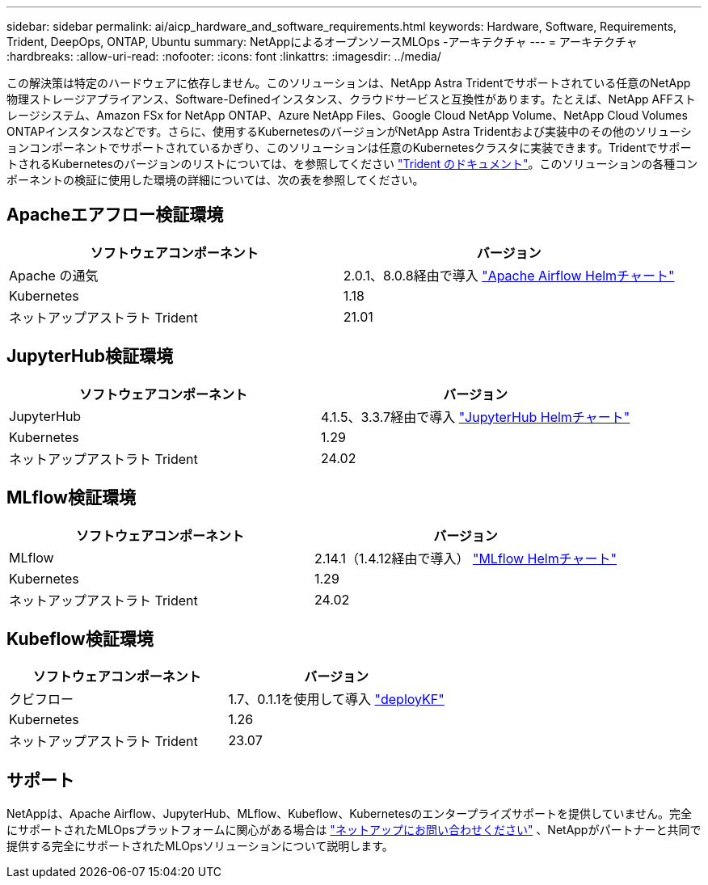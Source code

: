 ---
sidebar: sidebar 
permalink: ai/aicp_hardware_and_software_requirements.html 
keywords: Hardware, Software, Requirements, Trident, DeepOps, ONTAP, Ubuntu 
summary: NetAppによるオープンソースMLOps -アーキテクチャ 
---
= アーキテクチャ
:hardbreaks:
:allow-uri-read: 
:nofooter: 
:icons: font
:linkattrs: 
:imagesdir: ../media/


[role="lead"]
この解決策は特定のハードウェアに依存しません。このソリューションは、NetApp Astra Tridentでサポートされている任意のNetApp物理ストレージアプライアンス、Software-Definedインスタンス、クラウドサービスと互換性があります。たとえば、NetApp AFFストレージシステム、Amazon FSx for NetApp ONTAP、Azure NetApp Files、Google Cloud NetApp Volume、NetApp Cloud Volumes ONTAPインスタンスなどです。さらに、使用するKubernetesのバージョンがNetApp Astra Tridentおよび実装中のその他のソリューションコンポーネントでサポートされているかぎり、このソリューションは任意のKubernetesクラスタに実装できます。TridentでサポートされるKubernetesのバージョンのリストについては、を参照してください https://docs.netapp.com/us-en/trident/index.html["Trident のドキュメント"^]。このソリューションの各種コンポーネントの検証に使用した環境の詳細については、次の表を参照してください。



== Apacheエアフロー検証環境

|===
| ソフトウェアコンポーネント | バージョン 


| Apache の通気 | 2.0.1、8.0.8経由で導入 link:https://artifacthub.io/packages/helm/airflow-helm/airflow["Apache Airflow Helmチャート"^] 


| Kubernetes | 1.18 


| ネットアップアストラト Trident | 21.01 
|===


== JupyterHub検証環境

|===
| ソフトウェアコンポーネント | バージョン 


| JupyterHub | 4.1.5、3.3.7経由で導入 link:https://hub.jupyter.org/helm-chart/["JupyterHub Helmチャート"^] 


| Kubernetes | 1.29 


| ネットアップアストラト Trident | 24.02 
|===


== MLflow検証環境

|===
| ソフトウェアコンポーネント | バージョン 


| MLflow | 2.14.1（1.4.12経由で導入） link:https://artifacthub.io/packages/helm/bitnami/mlflow["MLflow Helmチャート"^] 


| Kubernetes | 1.29 


| ネットアップアストラト Trident | 24.02 
|===


== Kubeflow検証環境

|===
| ソフトウェアコンポーネント | バージョン 


| クビフロー | 1.7、0.1.1を使用して導入 link:https://www.deploykf.org["deployKF"^] 


| Kubernetes | 1.26 


| ネットアップアストラト Trident | 23.07 
|===


== サポート

NetAppは、Apache Airflow、JupyterHub、MLflow、Kubeflow、Kubernetesのエンタープライズサポートを提供していません。完全にサポートされたMLOpsプラットフォームに関心がある場合は link:https://www.netapp.com/us/contact-us/index.aspx?for_cr=us["ネットアップにお問い合わせください"^] 、NetAppがパートナーと共同で提供する完全にサポートされたMLOpsソリューションについて説明します。
